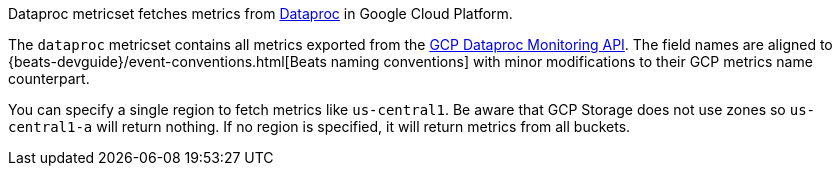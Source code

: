 Dataproc metricset fetches metrics from https://cloud.google.com/dataproc/[Dataproc] in Google Cloud Platform.

The `dataproc` metricset contains all metrics exported from the https://cloud.google.com/monitoring/api/metrics_gcp#gcp-dataproc[GCP Dataproc Monitoring API]. The field names are aligned to {beats-devguide}/event-conventions.html[Beats naming conventions] with minor modifications to their GCP metrics name counterpart.

You can specify a single region to fetch metrics like `us-central1`. Be aware that GCP Storage does not use zones so `us-central1-a` will return nothing. If no region is specified, it will return metrics from all buckets.